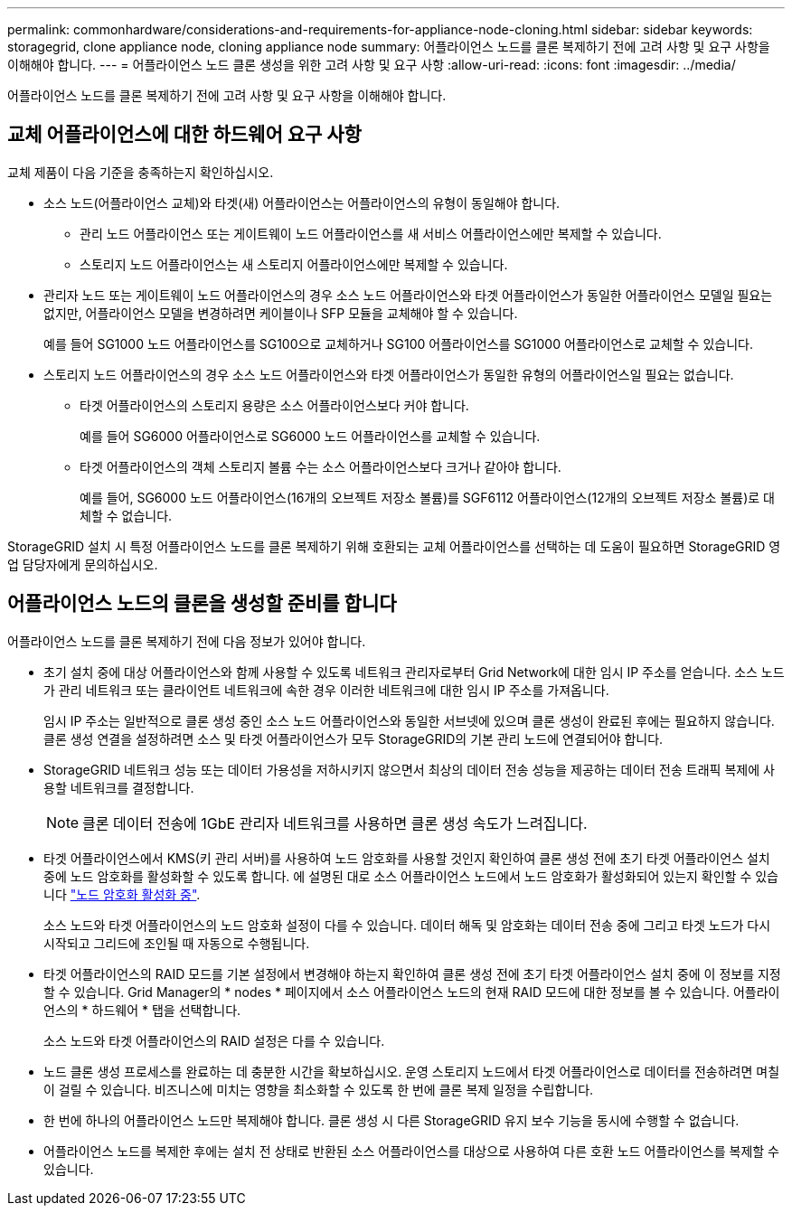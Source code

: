 ---
permalink: commonhardware/considerations-and-requirements-for-appliance-node-cloning.html 
sidebar: sidebar 
keywords: storagegrid, clone appliance node, cloning appliance node 
summary: 어플라이언스 노드를 클론 복제하기 전에 고려 사항 및 요구 사항을 이해해야 합니다. 
---
= 어플라이언스 노드 클론 생성을 위한 고려 사항 및 요구 사항
:allow-uri-read: 
:icons: font
:imagesdir: ../media/


[role="lead"]
어플라이언스 노드를 클론 복제하기 전에 고려 사항 및 요구 사항을 이해해야 합니다.



== 교체 어플라이언스에 대한 하드웨어 요구 사항

교체 제품이 다음 기준을 충족하는지 확인하십시오.

* 소스 노드(어플라이언스 교체)와 타겟(새) 어플라이언스는 어플라이언스의 유형이 동일해야 합니다.
+
** 관리 노드 어플라이언스 또는 게이트웨이 노드 어플라이언스를 새 서비스 어플라이언스에만 복제할 수 있습니다.
** 스토리지 노드 어플라이언스는 새 스토리지 어플라이언스에만 복제할 수 있습니다.


* 관리자 노드 또는 게이트웨이 노드 어플라이언스의 경우 소스 노드 어플라이언스와 타겟 어플라이언스가 동일한 어플라이언스 모델일 필요는 없지만, 어플라이언스 모델을 변경하려면 케이블이나 SFP 모듈을 교체해야 할 수 있습니다.
+
예를 들어 SG1000 노드 어플라이언스를 SG100으로 교체하거나 SG100 어플라이언스를 SG1000 어플라이언스로 교체할 수 있습니다.

* 스토리지 노드 어플라이언스의 경우 소스 노드 어플라이언스와 타겟 어플라이언스가 동일한 유형의 어플라이언스일 필요는 없습니다.
+
** 타겟 어플라이언스의 스토리지 용량은 소스 어플라이언스보다 커야 합니다.
+
예를 들어 SG6000 어플라이언스로 SG6000 노드 어플라이언스를 교체할 수 있습니다.

** 타겟 어플라이언스의 객체 스토리지 볼륨 수는 소스 어플라이언스보다 크거나 같아야 합니다.
+
예를 들어, SG6000 노드 어플라이언스(16개의 오브젝트 저장소 볼륨)를 SGF6112 어플라이언스(12개의 오브젝트 저장소 볼륨)로 대체할 수 없습니다.





StorageGRID 설치 시 특정 어플라이언스 노드를 클론 복제하기 위해 호환되는 교체 어플라이언스를 선택하는 데 도움이 필요하면 StorageGRID 영업 담당자에게 문의하십시오.



== 어플라이언스 노드의 클론을 생성할 준비를 합니다

어플라이언스 노드를 클론 복제하기 전에 다음 정보가 있어야 합니다.

* 초기 설치 중에 대상 어플라이언스와 함께 사용할 수 있도록 네트워크 관리자로부터 Grid Network에 대한 임시 IP 주소를 얻습니다. 소스 노드가 관리 네트워크 또는 클라이언트 네트워크에 속한 경우 이러한 네트워크에 대한 임시 IP 주소를 가져옵니다.
+
임시 IP 주소는 일반적으로 클론 생성 중인 소스 노드 어플라이언스와 동일한 서브넷에 있으며 클론 생성이 완료된 후에는 필요하지 않습니다. 클론 생성 연결을 설정하려면 소스 및 타겟 어플라이언스가 모두 StorageGRID의 기본 관리 노드에 연결되어야 합니다.

* StorageGRID 네트워크 성능 또는 데이터 가용성을 저하시키지 않으면서 최상의 데이터 전송 성능을 제공하는 데이터 전송 트래픽 복제에 사용할 네트워크를 결정합니다.
+

NOTE: 클론 데이터 전송에 1GbE 관리자 네트워크를 사용하면 클론 생성 속도가 느려집니다.

* 타겟 어플라이언스에서 KMS(키 관리 서버)를 사용하여 노드 암호화를 사용할 것인지 확인하여 클론 생성 전에 초기 타겟 어플라이언스 설치 중에 노드 암호화를 활성화할 수 있도록 합니다. 에 설명된 대로 소스 어플라이언스 노드에서 노드 암호화가 활성화되어 있는지 확인할 수 있습니다 link:../installconfig/optional-enabling-node-encryption.html["노드 암호화 활성화 중"].
+
소스 노드와 타겟 어플라이언스의 노드 암호화 설정이 다를 수 있습니다. 데이터 해독 및 암호화는 데이터 전송 중에 그리고 타겟 노드가 다시 시작되고 그리드에 조인될 때 자동으로 수행됩니다.

* 타겟 어플라이언스의 RAID 모드를 기본 설정에서 변경해야 하는지 확인하여 클론 생성 전에 초기 타겟 어플라이언스 설치 중에 이 정보를 지정할 수 있습니다. Grid Manager의 * nodes * 페이지에서 소스 어플라이언스 노드의 현재 RAID 모드에 대한 정보를 볼 수 있습니다. 어플라이언스의 * 하드웨어 * 탭을 선택합니다.
+
소스 노드와 타겟 어플라이언스의 RAID 설정은 다를 수 있습니다.

* 노드 클론 생성 프로세스를 완료하는 데 충분한 시간을 확보하십시오. 운영 스토리지 노드에서 타겟 어플라이언스로 데이터를 전송하려면 며칠이 걸릴 수 있습니다. 비즈니스에 미치는 영향을 최소화할 수 있도록 한 번에 클론 복제 일정을 수립합니다.
* 한 번에 하나의 어플라이언스 노드만 복제해야 합니다. 클론 생성 시 다른 StorageGRID 유지 보수 기능을 동시에 수행할 수 없습니다.
* 어플라이언스 노드를 복제한 후에는 설치 전 상태로 반환된 소스 어플라이언스를 대상으로 사용하여 다른 호환 노드 어플라이언스를 복제할 수 있습니다.

